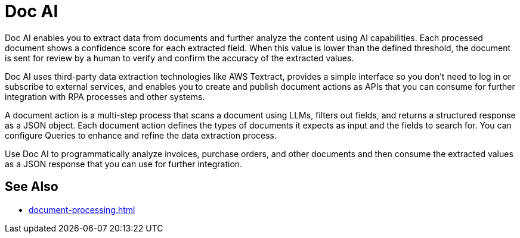 = Doc AI

Doc AI enables you to extract data from documents and further analyze the content using AI capabilities. Each processed document shows a confidence score for each extracted field. When this value is lower than the defined threshold, the document is sent for review by a human to verify and confirm the accuracy of the extracted values.

Doc AI uses third-party data extraction technologies like AWS Textract, provides a simple interface so you don't need to log in or subscribe to external services, and enables you to create and publish document actions as APIs that you can consume for further integration with RPA processes and other systems. 

A document action is a multi-step process that scans a document using LLMs, filters out fields, and returns a structured response as a JSON object. Each document action defines the types of documents it expects as input and the fields to search for. You can configure Queries to enhance and refine the data extraction process. 

Use Doc AI to programmatically analyze invoices, purchase orders, and other documents and then consume the extracted values as a JSON response that you can use for further integration.
// You can configure different reviewers for each Document Action. 

== See Also 

* xref:document-processing.adoc[]
// Creating Document Actions
// Reviewing Processed Documents
// Automating Document Processing